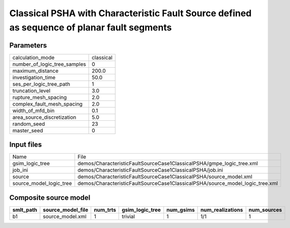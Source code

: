 Classical PSHA with Characteristic Fault Source defined as sequence of planar fault segments
============================================================================================

Parameters
----------
============================ =========
calculation_mode             classical
number_of_logic_tree_samples 0        
maximum_distance             200.0    
investigation_time           50.0     
ses_per_logic_tree_path      1        
truncation_level             3.0      
rupture_mesh_spacing         2.0      
complex_fault_mesh_spacing   2.0      
width_of_mfd_bin             0.1      
area_source_discretization   5.0      
random_seed                  23       
master_seed                  0        
============================ =========

Input files
-----------
======================= =============================================================================
Name                    File                                                                         
gsim_logic_tree         demos/CharacteristicFaultSourceCase1ClassicalPSHA/gmpe_logic_tree.xml        
job_ini                 demos/CharacteristicFaultSourceCase1ClassicalPSHA/job.ini                    
source                  demos/CharacteristicFaultSourceCase1ClassicalPSHA/source_model.xml           
source_model_logic_tree demos/CharacteristicFaultSourceCase1ClassicalPSHA/source_model_logic_tree.xml
======================= =============================================================================

Composite source model
----------------------
========= ================= ======== =============== ========= ================ ===========
smlt_path source_model_file num_trts gsim_logic_tree num_gsims num_realizations num_sources
========= ================= ======== =============== ========= ================ ===========
b1        source_model.xml  1        trivial         1         1/1              1          
========= ================= ======== =============== ========= ================ ===========